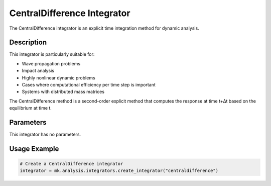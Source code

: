 CentralDifference Integrator
============================

The CentralDifference integrator is an explicit time integration method for dynamic analysis.

Description
-----------

This integrator is particularly suitable for:

* Wave propagation problems
* Impact analysis
* Highly nonlinear dynamic problems
* Cases where computational efficiency per time step is important
* Systems with distributed mass matrices

The CentralDifference method is a second-order explicit method that computes the response at time t+Δt based on the equilibrium at time t.

Parameters
----------
This integrator has no parameters.

Usage Example
-------------

.. code-block:: python

    # Create a CentralDifference integrator
    integrator = mk.analysis.integrators.create_integrator("centraldifference") 